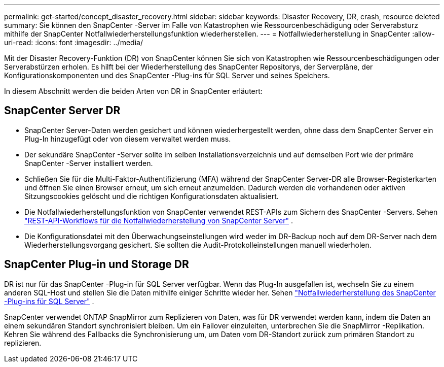 ---
permalink: get-started/concept_disaster_recovery.html 
sidebar: sidebar 
keywords: Disaster Recovery, DR, crash, resource deleted 
summary: Sie können den SnapCenter -Server im Falle von Katastrophen wie Ressourcenbeschädigung oder Serverabsturz mithilfe der SnapCenter Notfallwiederherstellungsfunktion wiederherstellen. 
---
= Notfallwiederherstellung in SnapCenter
:allow-uri-read: 
:icons: font
:imagesdir: ../media/


[role="lead"]
Mit der Disaster Recovery-Funktion (DR) von SnapCenter können Sie sich von Katastrophen wie Ressourcenbeschädigungen oder Serverabstürzen erholen.  Es hilft bei der Wiederherstellung des SnapCenter Repositorys, der Serverpläne, der Konfigurationskomponenten und des SnapCenter -Plug-ins für SQL Server und seines Speichers.

In diesem Abschnitt werden die beiden Arten von DR in SnapCenter erläutert:



== SnapCenter Server DR

* SnapCenter Server-Daten werden gesichert und können wiederhergestellt werden, ohne dass dem SnapCenter Server ein Plug-In hinzugefügt oder von diesem verwaltet werden muss.
* Der sekundäre SnapCenter -Server sollte im selben Installationsverzeichnis und auf demselben Port wie der primäre SnapCenter -Server installiert werden.
* Schließen Sie für die Multi-Faktor-Authentifizierung (MFA) während der SnapCenter Server-DR alle Browser-Registerkarten und öffnen Sie einen Browser erneut, um sich erneut anzumelden.  Dadurch werden die vorhandenen oder aktiven Sitzungscookies gelöscht und die richtigen Konfigurationsdaten aktualisiert.
* Die Notfallwiederherstellungsfunktion von SnapCenter verwendet REST-APIs zum Sichern des SnapCenter -Servers. Sehen link:../tech-refresh/task_tech_refresh_server_host.html["REST-API-Workflows für die Notfallwiederherstellung von SnapCenter Server"] .
* Die Konfigurationsdatei mit den Überwachungseinstellungen wird weder im DR-Backup noch auf dem DR-Server nach dem Wiederherstellungsvorgang gesichert.  Sie sollten die Audit-Protokolleinstellungen manuell wiederholen.




== SnapCenter Plug-in und Storage DR

DR ist nur für das SnapCenter -Plug-in für SQL Server verfügbar.  Wenn das Plug-In ausgefallen ist, wechseln Sie zu einem anderen SQL-Host und stellen Sie die Daten mithilfe einiger Schritte wieder her. Sehen link:../protect-scsql/task_disaster_recovery_scsql.html["Notfallwiederherstellung des SnapCenter -Plug-ins für SQL Server"] .

SnapCenter verwendet ONTAP SnapMirror zum Replizieren von Daten, was für DR verwendet werden kann, indem die Daten an einem sekundären Standort synchronisiert bleiben.  Um ein Failover einzuleiten, unterbrechen Sie die SnapMirror -Replikation.  Kehren Sie während des Fallbacks die Synchronisierung um, um Daten vom DR-Standort zurück zum primären Standort zu replizieren.
